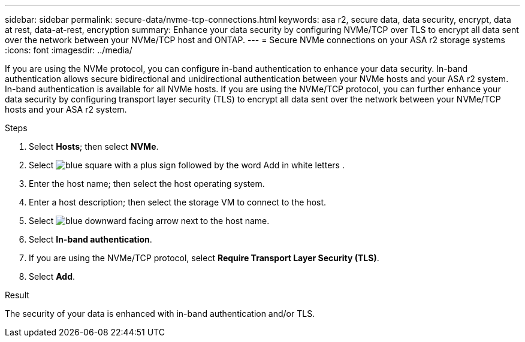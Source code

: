 ---
sidebar: sidebar
permalink: secure-data/nvme-tcp-connections.html
keywords: asa r2, secure data, data security, encrypt, data at rest, data-at-rest, encryption
summary: Enhance your data security by configuring NVMe/TCP over TLS to encrypt all data sent over the network between your NVMe/TCP host and ONTAP.
---
= Secure NVMe connections on your ASA r2 storage systems
:icons: font
:imagesdir: ../media/

[.lead]
If you are using the NVMe protocol, you can configure in-band authentication to enhance your data security.  In-band authentication allows secure bidirectional and unidirectional authentication between your NVMe hosts and your ASA r2 system. In-band authentication is available for all NVMe hosts.  If you are using the NVMe/TCP protocol, you can further enhance your data security by configuring transport layer security (TLS) to encrypt all data sent over the network between your NVMe/TCP hosts and your ASA r2 system.

.Steps

. Select *Hosts*; then select *NVMe*.
. Select image:icon_add_blue_bg.png[blue square with a plus sign followed by the word Add in white letters] .
. Enter the host name; then select the host operating system.
. Enter a host description; then select the storage VM to connect to the host.
. Select image:icon_dropdown_arrow.gif[blue downward facing arrow] next to the host name.
. Select *In-band authentication*.
. If you are using the NVMe/TCP protocol, select *Require Transport Layer Security (TLS)*.
. Select *Add*.

.Result

The security of your data is enhanced with in-band authentication and/or TLS.